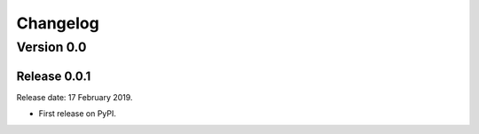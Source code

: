 .. :changelog:

Changelog
=========


Version 0.0
-----------

Release 0.0.1
^^^^^^^^^^^^^

Release date: 17 February 2019.

* First release on PyPI.
